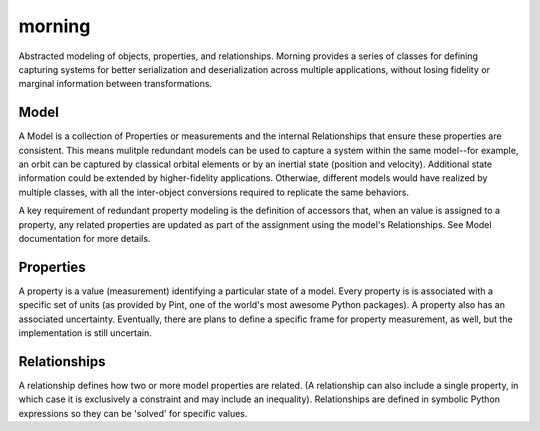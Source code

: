 morning
=======

Abstracted modeling of objects, properties, and relationships. Morning provides
a series of classes for defining capturing systems for better serialization and
deserialization across multiple applications, without losing fidelity or
marginal information between transformations.

Model
-----

A Model is a collection of Properties or measurements and the internal
Relationships that ensure these properties are consistent. This means mulitple
redundant models can be used to capture a system within the same model--for
example, an orbit can be captured by classical orbital elements or by an
inertial state (position and velocity). Additional state information could be
extended by higher-fidelity applications. Otherwiae, different models would have
realized by multiple classes, with all the inter-object conversions required to
replicate the same behaviors.

A key requirement of redundant property modeling is the definition of accessors
that, when an value is assigned to a property, any related properties are
updated as part of the assignment using the model's Relationships. See Model
documentation for more details.

Properties
----------

A property is a value (measurement) identifying a particular state of a model.
Every property is is associated with a specific set of units (as provided by
Pint, one of the world's most awesome Python packages). A property also has an
associated uncertainty. Eventually, there are plans to define a specific frame
for property measurement, as well, but the implementation is still uncertain.

Relationships
-------------

A relationship defines how two or more model properties are related. (A
relationship can also include a single property, in which case it is exclusively
a constraint and may include an inequality). Relationships are defined in
symbolic Python expressions so they can be 'solved' for specific values.
